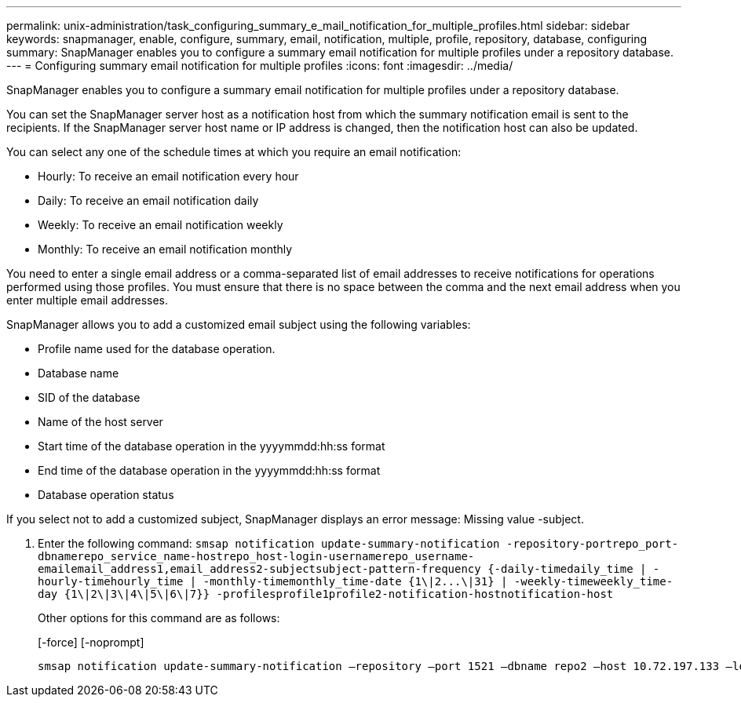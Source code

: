 ---
permalink: unix-administration/task_configuring_summary_e_mail_notification_for_multiple_profiles.html
sidebar: sidebar
keywords: snapmanager, enable, configure, summary, email, notification, multiple, profile, repository, database, configuring
summary: SnapManager enables you to configure a summary email notification for multiple profiles under a repository database.
---
= Configuring summary email notification for multiple profiles
:icons: font
:imagesdir: ../media/

[.lead]
SnapManager enables you to configure a summary email notification for multiple profiles under a repository database.

You can set the SnapManager server host as a notification host from which the summary notification email is sent to the recipients. If the SnapManager server host name or IP address is changed, then the notification host can also be updated.

You can select any one of the schedule times at which you require an email notification:

* Hourly: To receive an email notification every hour
* Daily: To receive an email notification daily
* Weekly: To receive an email notification weekly
* Monthly: To receive an email notification monthly

You need to enter a single email address or a comma-separated list of email addresses to receive notifications for operations performed using those profiles. You must ensure that there is no space between the comma and the next email address when you enter multiple email addresses.

SnapManager allows you to add a customized email subject using the following variables:

* Profile name used for the database operation.
* Database name
* SID of the database
* Name of the host server
* Start time of the database operation in the yyyymmdd:hh:ss format
* End time of the database operation in the yyyymmdd:hh:ss format
* Database operation status

If you select not to add a customized subject, SnapManager displays an error message: Missing value -subject.

. Enter the following command: `+smsap notification update-summary-notification -repository-portrepo_port-dbnamerepo_service_name-hostrepo_host-login-usernamerepo_username-emailemail_address1,email_address2-subjectsubject-pattern-frequency {-daily-timedaily_time | -hourly-timehourly_time | -monthly-timemonthly_time-date {1\|2...\|31} | -weekly-timeweekly_time-day {1\|2\|3\|4\|5\|6\|7}} -profilesprofile1profile2-notification-hostnotification-host+`
+
Other options for this command are as follows:
+
[-force] [-noprompt]
+
[quiet | -verbose]

----

smsap notification update-summary-notification –repository –port 1521 –dbname repo2 –host 10.72.197.133 –login –username oba5 –email-address admin@org.com –subject success –frequency -daily -time 19:30:45 –profiles sales1 -notification-host wales
----
